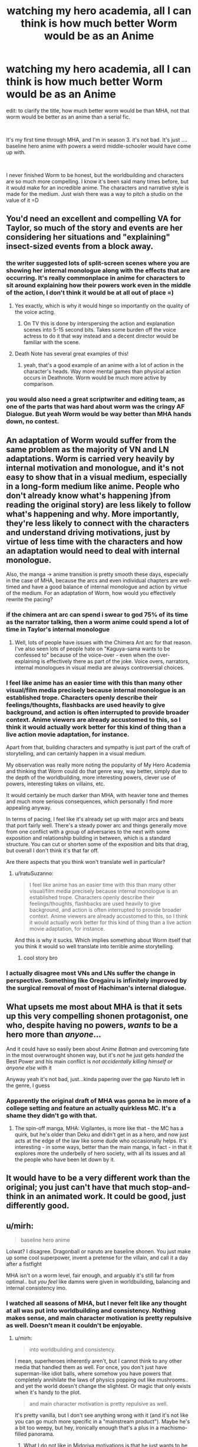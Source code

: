 #+TITLE: watching my hero academia, all I can think is how much better Worm would be as an Anime

* watching my hero academia, all I can think is how much better Worm would be as an Anime
:PROPERTIES:
:Author: wren42
:Score: 42
:DateUnix: 1590510460.0
:DateShort: 2020-May-26
:END:
edit: to clarify the title, how much better worm would be than MHA, not that worm would be better as an anime than a serial fic.

​

It's my first time through MHA, and I'm in season 3. it's not bad. It's just .... baseline hero anime with powers a weird middle-schooler would have come up with.

​

I never finished Worm to be honest, but the worldbuilding and characters are so much more compelling. I know it's been said many times before, but it would make for an incredible anime. The characters and narrative style is made for the medium. Just wish there was a way to pitch a studio on the value of it =D


** You'd need an excellent and compelling VA for Taylor, so much of the story and events are her considering her situations and "explaining" insect-sized events from a block away.
:PROPERTIES:
:Author: Kilbourne
:Score: 40
:DateUnix: 1590510996.0
:DateShort: 2020-May-26
:END:

*** the writer suggested lots of split-screen scenes where you are showing her internal monologue along with the effects that are occurring. It's really commonplace in anime for characters to sit around explaining how their powers work even in the middle of the action, I don't think it would be at all out of place =)
:PROPERTIES:
:Author: wren42
:Score: 31
:DateUnix: 1590511183.0
:DateShort: 2020-May-26
:END:

**** Yes exactly, which is why it would hinge so importantly on the quality of the voice acting.
:PROPERTIES:
:Author: Kilbourne
:Score: 20
:DateUnix: 1590511416.0
:DateShort: 2020-May-26
:END:

***** On TV this is done by interspersing the action and explanation scenes into 5-15 second bits. Takes some burden off the voice actress to do it that way instead and a decent director would be familiar with the scene.
:PROPERTIES:
:Author: MilesSand
:Score: 6
:DateUnix: 1590700863.0
:DateShort: 2020-May-29
:END:


**** Death Note has several great examples of this!
:PROPERTIES:
:Author: gamerpenguin
:Score: 1
:DateUnix: 1593207710.0
:DateShort: 2020-Jun-27
:END:

***** yeah, that's a good example of an anime with a lot of action in the character's heads. Way more mental games than physical action occurs in Deathnote. Worm would be much more active by comparison.
:PROPERTIES:
:Author: wren42
:Score: 2
:DateUnix: 1593209577.0
:DateShort: 2020-Jun-27
:END:


*** you would also need a great scriptwriter and editing team, as one of the parts that was hard about worm was the cringy AF Dialogue. But yeah Worm would be way better than MHA hands down, no contest.
:PROPERTIES:
:Score: 1
:DateUnix: 1596663691.0
:DateShort: 2020-Aug-06
:END:


** An adaptation of Worm would suffer from the same problem as the majority of VN and LN adaptations. Worm is carried very heavily by internal motivation and monologue, and it's not easy to show that in a visual medium, especially in a long-form medium like anime. People who don't already know what's happening )from reading the original story) are less likely to follow what's happening and why. More importantly, they're less likely to connect with the characters and understand driving motivations, just by virtue of less time with the characters and how an adaptation would need to deal with internal monologue.

Also, the manga -> anime transition is pretty smooth these days, especially in the case of MHA, because the arcs and even individual chapters are well-timed and have a good balance of internal monologue and action by virtue of the medium. For an adaptation of Worm, how would you effectively rewrite the pacing?
:PROPERTIES:
:Author: AnimaLepton
:Score: 36
:DateUnix: 1590522204.0
:DateShort: 2020-May-27
:END:

*** if the chimera ant arc can spend i swear to god 75% of its time as the narrator talking, then a worm anime could spend a lot of time in Taylor's internal monologue
:PROPERTIES:
:Author: Jokey665
:Score: 21
:DateUnix: 1590536187.0
:DateShort: 2020-May-27
:END:

**** Well, lots of people have issues with the Chimera Ant arc for that reason. I've also seen lots of people hate on "Kaguya-sama wants to be confessed to" because of the voice-over - even when the over-explaining is effectively there as part of the joke. Voice overs, narrators, internal monologues in visual media are always controversial choices.
:PROPERTIES:
:Author: SimoneNonvelodico
:Score: 5
:DateUnix: 1590704923.0
:DateShort: 2020-May-29
:END:


*** I feel like anime has an easier time with this than many other visual/film media precisely because internal monologue is an established trope. Characters openly describe their feelings/thoughts, flashbacks are used heavily to give background, and action is often interrupted to provide broader context. Anime viewers are already accustomed to this, so I think it would actually work better for this kind of thing than a live action movie adaptation, for instance.

Apart from that, building characters and sympathy is just part of the craft of storytelling, and can certainly happen in a visual medium.

My observation was really more noting the popularity of My Hero Academia and thinking that Worm could do that genre way, way better, simply due to the depth of the worldbuilding, more interesting powers, clever use of powers, interesting takes on villains, etc.

It would certainly be much darker than MHA, with heavier tone and themes and much more serious consequences, which personally I find more appealing anyway.

In terms of pacing, I feel like it's already set up with major arcs and beats that port fairly well. There's a steady power arc and things generally move from one conflict with a group of adversaries to the next with some exposition and relationship building in between, which is a standard structure. You can cut or shorten some of the exposition and bits that drag, but overall I don't think it's that far off.

Are there aspects that you think won't translate well in particular?
:PROPERTIES:
:Author: wren42
:Score: 10
:DateUnix: 1590530398.0
:DateShort: 2020-May-27
:END:

**** u/IratuSuzanno:
#+begin_quote
  I feel like anime has an easier time with this than many other visual/film media precisely because internal monologue is an established trope. Characters openly describe their feelings/thoughts, flashbacks are used heavily to give background, and action is often interrupted to provide broader context. Anime viewers are already accustomed to this, so I think it would actually work better for this kind of thing than a live action movie adaptation, for instance.
#+end_quote

And this is why it sucks. Which implies something about Worm itself that you think it would so well translate into terrible anime storytelling.
:PROPERTIES:
:Author: IratuSuzanno
:Score: -8
:DateUnix: 1590545365.0
:DateShort: 2020-May-27
:END:

***** cool story bro
:PROPERTIES:
:Author: wren42
:Score: 10
:DateUnix: 1590549574.0
:DateShort: 2020-May-27
:END:


*** I actually disagree most VNs and LNs suffer the change in perspective. Something like Oregairu is infinitely improved by the surgical removal of most of Hachiman's internal dialogue.
:PROPERTIES:
:Author: Revlar
:Score: 1
:DateUnix: 1590695493.0
:DateShort: 2020-May-29
:END:


** What upsets me most about MHA is that it sets up this very compelling shonen protagonist, one who, despite having no powers, /wants/ to be a hero more than /anyone/...

And it could have so easily been about /Anime Batman/ and overcoming fate in the most overwrought shonen way, but it's /not/ he just gets /handed/ the Best Power and his main conflict is /not accidentally killing himself or anyone else/ with it

Anyway yeah it's not bad, just...kinda papering over the gap Naruto left in the genre, I guess
:PROPERTIES:
:Author: Chosen_Pun
:Score: 28
:DateUnix: 1590559903.0
:DateShort: 2020-May-27
:END:

*** Apparently the original draft of MHA was gonna be in more of a college setting and feature an actually quirkless MC. It's a shame they didn't go with that.
:PROPERTIES:
:Author: dinoseen
:Score: 14
:DateUnix: 1590573438.0
:DateShort: 2020-May-27
:END:

**** The spin-off manga, MHA: Vigilantes, is more like that - the MC has a quirk, but he's older than Deku and didn't get in as a hero, and now just acts at the edge of the law like some dude who occasionally helps. It's interesting - in some ways, better than the main manga, in fact - in that it explores more the underbelly of hero society, with all its issues and all the people who have been let down by it.
:PROPERTIES:
:Author: SimoneNonvelodico
:Score: 4
:DateUnix: 1590705033.0
:DateShort: 2020-May-29
:END:


** It would have to be a very different work than the original; you just can't have that much stop-and-think in an animated work. It could be good, just differently good.
:PROPERTIES:
:Author: RedSheepCole
:Score: 4
:DateUnix: 1590533416.0
:DateShort: 2020-May-27
:END:


** u/mirh:
#+begin_quote
  baseline hero anime
#+end_quote

Lolwat? I disagree. Dragonball or naruto are baseline shonen. You just make up some cool superpower, invent a pretense for the villain, and call it a day after a fistfight

MHA isn't on a worm level, fair enough, and arguably it's still far from optimal.. but /you feel/ like damns were given in worldbuilding, balancing and internal consistency imo.
:PROPERTIES:
:Author: mirh
:Score: 8
:DateUnix: 1590539141.0
:DateShort: 2020-May-27
:END:

*** I watched all seasons of MHA, but I never felt like any thought at all was put into worldbuilding and consistency. Nothing makes sense, and main character motivation is pretty repulsive as well. Doesn't mean it couldn't be enjoyable.
:PROPERTIES:
:Author: DraggonZ
:Score: 8
:DateUnix: 1590670097.0
:DateShort: 2020-May-28
:END:

**** u/mirh:
#+begin_quote
  into worldbuilding and consistency.
#+end_quote

I mean, superheroes inherently aren't, but I cannot think to any other media that handled them as well. For once, you don't just have superman-like idiot balls, where somehow you have powers that completely annihilate the laws of physics popping out like mushrooms.. and yet the world doesn't change the slightest. Or magic that only exists when it's handy to the plot.

#+begin_quote
  and main character motivation is pretty repulsive as well.
#+end_quote

It's pretty vanilla, but I don't see anything wrong with it (and it's not like you can go much more specific in a "mainstream product"). Maybe he's a bit too weepy, but hey, ironically enough that's a plus in a machismo-filled panorama.
:PROPERTIES:
:Author: mirh
:Score: 2
:DateUnix: 1590671333.0
:DateShort: 2020-May-28
:END:

***** What I do not like in Midoriya motivations is that he just wants to be #1. I might as well imagine him wanting to be #1 supervillain or #1 boxer, as deep as his motivation seems to be.

I just can't stop but feel that he is insincere. His desire to save people stems not from empathy and compassion, but from Endeavor like egoism. Midoriya just happens to be a "nice guy".

Sometimes Midoriya actually does things which require deep compassion for other people. But I cannot connect those actions with his core motivation. Feels like his character does those things only for the audience to root for him, not because that's who he is.
:PROPERTIES:
:Author: DraggonZ
:Score: 4
:DateUnix: 1590676103.0
:DateShort: 2020-May-28
:END:

****** u/SimoneNonvelodico:
#+begin_quote
  His desire to save people stems not from empathy and compassion, but from Endeavor like egoism.
#+end_quote

That would be Bakugo, his long time +bully+ friend. Midoriya wants to be #1... in saving people. He doesn't want to be #1 for the sake of fame or money or getting laid. He wants to be #1 because he wants to save people, and he wants to save ALL the people EVER. It's in fact his main difference with the other candidate to becoming the Symbol of Peace, Mirio Togata - who calls himself Lemillion because "he knows he can't save everyone, but he'd settle for saving a million". Fuck that, says Midoriya, I'm going to save everyone /anyway/. He's in fact straight up reckless and self-harming in that pursuit. When they meet Eri for the first time, Mirio - who's still 100% a good guy, no question - does the pragmatic thing and pretends he's seen nothing. But Midoriya just tries to help her right there and then. If there's another anime character that gets close to that level of masochistic altruism, it's Shiro Emiya.

It's not that I don't have problems with MHA. The story would have been more interesting with a genuinely quirkless Deku. His friendship with Bakugo is frankly toxic, and in general the story seems way too keen to forgive genuinely abusive characters like him or Endeavour. And other problems I have with it are... manga spoilers, so I won't get into them now. But I never got the impression that Deku's motivation was egotistic. If anything, the guy could use some selfishness. At this rate he's going to be a fine powder of bones and pulped muscles before he ever gets to claim that title of "greatest hero".
:PROPERTIES:
:Author: SimoneNonvelodico
:Score: 3
:DateUnix: 1590705524.0
:DateShort: 2020-May-29
:END:


****** u/mirh:
#+begin_quote
  What I do not like in Midoriya motivations is that he just wants to be #1.
#+end_quote

Uh? Does him? Last time I checked the motivation was just helping others and shit.

Then being #1 kinda derives from who he admires, and what this represents, but except for being the "most useful" for the purposes above it's not really the main point.

#+begin_quote
  His desire to save people stems not from empathy and compassion
#+end_quote

The first episode has some highs and lows about that, anyway it quite makes you reflect on what it means to be a hero, what it means to be brave and what it means to be a fool.

Idk what egoism has to do with this.

#+begin_quote
  not because that's who he is.
#+end_quote

I cannot think to a single moment where he's not niceguy-ing.
:PROPERTIES:
:Author: mirh
:Score: 2
:DateUnix: 1590677516.0
:DateShort: 2020-May-28
:END:


*** glad you enjoy it
:PROPERTIES:
:Author: wren42
:Score: 6
:DateUnix: 1590544035.0
:DateShort: 2020-May-27
:END:


** Definitely agree I'd love to see an animated series. Major issue through is the damn marketing and "girl show ghetto" the show runners of Young Justice, Green Lantern Animated Series and even Avatar: the Last Airbender all had their shows cancelled or severely cut down because they don't fall into the easy: is it a girl's show or a boy's show marketing dichotomy. It took the titanic success of the Harry Potter series for Marketing to even acknowledge there was such a thing as a young adult market existed, though the genre of [[https://en.wikipedia.org/wiki/Bildungsroman][Bildungsroman]] existed for centuries. I see any Worm adaptation getting hit with this sexism full force.

On another note where did you stop in the worm story, out of curiosity? There's an [[https://www.youtube.com/watch?v=710hM7YwMKc&list=PLkRjxdG1jzZISSFTpZmVk5WgC9oRlu14M][audiobook]] which should make things easier, as well as a Wiki but that has heavy spoilers.
:PROPERTIES:
:Author: TheFossilLord
:Score: 3
:DateUnix: 1590870036.0
:DateShort: 2020-May-31
:END:

*** Hm interesting point about gendered media. I think this has improved a lot over the years, and that anime specifically has its own sub-genres that this could function within.

I stopped a little after the slaughterhouse 9 arc. Things started to bog down and I struggled to stay engaged. I started refreshing a bit after making this post, though so we'll see.
:PROPERTIES:
:Author: wren42
:Score: 1
:DateUnix: 1590871156.0
:DateShort: 2020-May-31
:END:


** If you mean anime as in animated series made with rationality in mind, then perhaps. If you mean anime as a genre with all of the usual trope baggage (even if we are talking only about visual representation side of things) then, no, I think it would be worse than the original work.
:PROPERTIES:
:Author: Xtraordinaire
:Score: 5
:DateUnix: 1590512894.0
:DateShort: 2020-May-26
:END:


** I would say MHA has a simple, familiar premise but I wouldn't call it baseline; the way it explores powers is very unique and the more regimented, systematic approach to heroism feels somewhat realistic to what would happen IF a fairly large chunk of the population had the potential to be actual super heroes.
:PROPERTIES:
:Author: Kishoto
:Score: 1
:DateUnix: 1590632775.0
:DateShort: 2020-May-28
:END:

*** I feel like there's a very nice contrast between the American and Japanese viewpoints on the individual's duties towards society there. In Marvel comics, registration of heroes has been a Big Deal for decades, seen as an ultimate evil, and was eventually established after a literal civil war and pushed for by a rather fascistic faction - though eventually the new order settled into something more sensible. In My Hero Academia, /of course/ heroes are licensed by the State - how else would it be? The regulation of powers is a /fait accompli/ and the series fully promotes the notion that, even with the occasional downside, it is entirely a Good Thing.
:PROPERTIES:
:Author: SimoneNonvelodico
:Score: 3
:DateUnix: 1590705698.0
:DateShort: 2020-May-29
:END:

**** That's an interesting take; I hadn't thought about it that way.

I'm not very deep into comics so I don't know all of the details but I do recall not being a huge fan of that particular spin in Marvel; like I remember watching Avengers: Age of Ultron and being somewhat confused by what the big deal over the Sokovia Accords was; like of course, when titanic battles happen, collateral (cold as that sounds) is a thing and it's justified that the nations of the world would want to regulate that. The Avengers are great heroes but they are still just a group of people at the end of the day, with powers that could kill millions if abused/exercised incorrectly. And I get it was a movie, so there was limited time to explore and they needed conflict, but it still seemed off to me that said accords would cause an entire super hero battle to the point where it /permanently cripples Tony's lifelong friend/. Felt very forced, overall.
:PROPERTIES:
:Author: Kishoto
:Score: 2
:DateUnix: 1590709197.0
:DateShort: 2020-May-29
:END:
